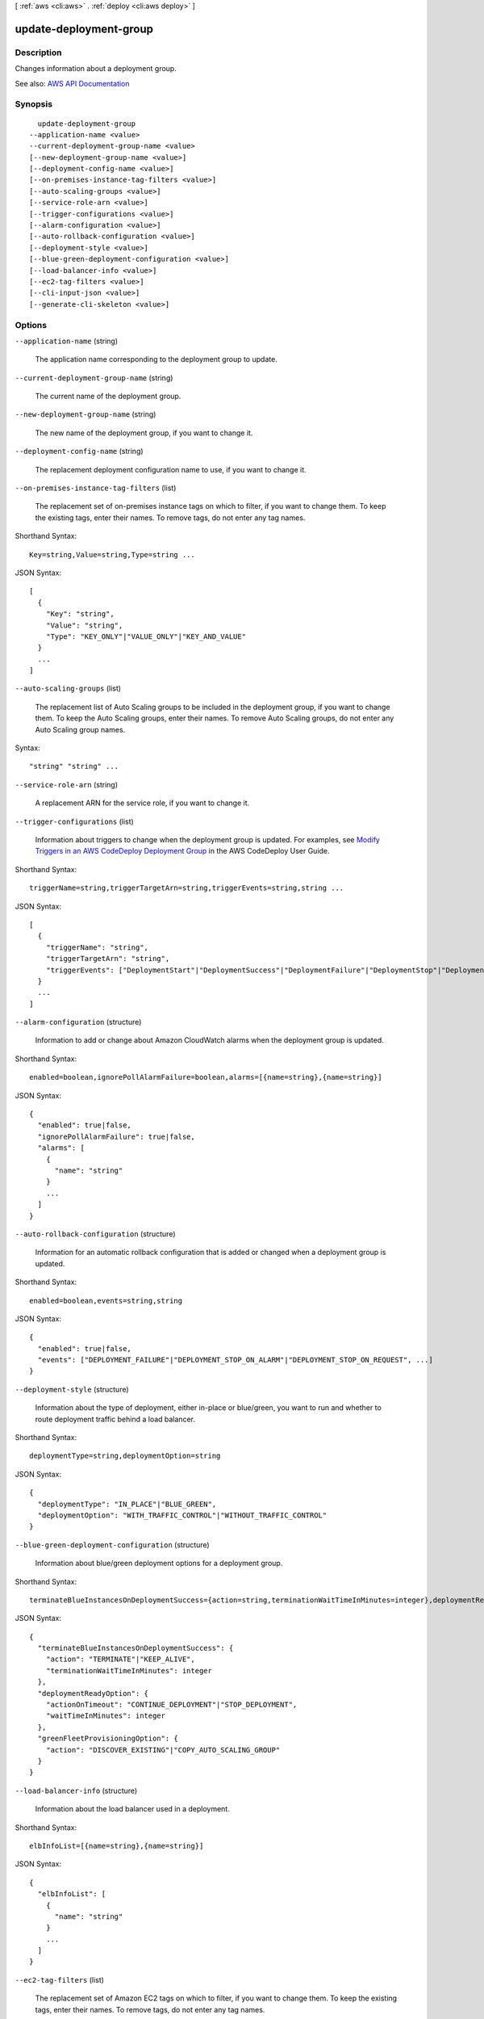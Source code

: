 [ :ref:`aws <cli:aws>` . :ref:`deploy <cli:aws deploy>` ]

.. _cli:aws deploy update-deployment-group:


***********************
update-deployment-group
***********************



===========
Description
===========



Changes information about a deployment group.



See also: `AWS API Documentation <https://docs.aws.amazon.com/goto/WebAPI/codedeploy-2014-10-06/UpdateDeploymentGroup>`_


========
Synopsis
========

::

    update-deployment-group
  --application-name <value>
  --current-deployment-group-name <value>
  [--new-deployment-group-name <value>]
  [--deployment-config-name <value>]
  [--on-premises-instance-tag-filters <value>]
  [--auto-scaling-groups <value>]
  [--service-role-arn <value>]
  [--trigger-configurations <value>]
  [--alarm-configuration <value>]
  [--auto-rollback-configuration <value>]
  [--deployment-style <value>]
  [--blue-green-deployment-configuration <value>]
  [--load-balancer-info <value>]
  [--ec2-tag-filters <value>]
  [--cli-input-json <value>]
  [--generate-cli-skeleton <value>]




=======
Options
=======

``--application-name`` (string)


  The application name corresponding to the deployment group to update.

  

``--current-deployment-group-name`` (string)


  The current name of the deployment group.

  

``--new-deployment-group-name`` (string)


  The new name of the deployment group, if you want to change it.

  

``--deployment-config-name`` (string)


  The replacement deployment configuration name to use, if you want to change it.

  

``--on-premises-instance-tag-filters`` (list)


  The replacement set of on-premises instance tags on which to filter, if you want to change them. To keep the existing tags, enter their names. To remove tags, do not enter any tag names.

  



Shorthand Syntax::

    Key=string,Value=string,Type=string ...




JSON Syntax::

  [
    {
      "Key": "string",
      "Value": "string",
      "Type": "KEY_ONLY"|"VALUE_ONLY"|"KEY_AND_VALUE"
    }
    ...
  ]



``--auto-scaling-groups`` (list)


  The replacement list of Auto Scaling groups to be included in the deployment group, if you want to change them. To keep the Auto Scaling groups, enter their names. To remove Auto Scaling groups, do not enter any Auto Scaling group names.

  



Syntax::

  "string" "string" ...



``--service-role-arn`` (string)


  A replacement ARN for the service role, if you want to change it.

  

``--trigger-configurations`` (list)


  Information about triggers to change when the deployment group is updated. For examples, see `Modify Triggers in an AWS CodeDeploy Deployment Group <http://docs.aws.amazon.com/codedeploy/latest/userguide/how-to-notify-edit.html>`_ in the AWS CodeDeploy User Guide.

  



Shorthand Syntax::

    triggerName=string,triggerTargetArn=string,triggerEvents=string,string ...




JSON Syntax::

  [
    {
      "triggerName": "string",
      "triggerTargetArn": "string",
      "triggerEvents": ["DeploymentStart"|"DeploymentSuccess"|"DeploymentFailure"|"DeploymentStop"|"DeploymentRollback"|"DeploymentReady"|"InstanceStart"|"InstanceSuccess"|"InstanceFailure"|"InstanceReady", ...]
    }
    ...
  ]



``--alarm-configuration`` (structure)


  Information to add or change about Amazon CloudWatch alarms when the deployment group is updated.

  



Shorthand Syntax::

    enabled=boolean,ignorePollAlarmFailure=boolean,alarms=[{name=string},{name=string}]




JSON Syntax::

  {
    "enabled": true|false,
    "ignorePollAlarmFailure": true|false,
    "alarms": [
      {
        "name": "string"
      }
      ...
    ]
  }



``--auto-rollback-configuration`` (structure)


  Information for an automatic rollback configuration that is added or changed when a deployment group is updated.

  



Shorthand Syntax::

    enabled=boolean,events=string,string




JSON Syntax::

  {
    "enabled": true|false,
    "events": ["DEPLOYMENT_FAILURE"|"DEPLOYMENT_STOP_ON_ALARM"|"DEPLOYMENT_STOP_ON_REQUEST", ...]
  }



``--deployment-style`` (structure)


  Information about the type of deployment, either in-place or blue/green, you want to run and whether to route deployment traffic behind a load balancer.

  



Shorthand Syntax::

    deploymentType=string,deploymentOption=string




JSON Syntax::

  {
    "deploymentType": "IN_PLACE"|"BLUE_GREEN",
    "deploymentOption": "WITH_TRAFFIC_CONTROL"|"WITHOUT_TRAFFIC_CONTROL"
  }



``--blue-green-deployment-configuration`` (structure)


  Information about blue/green deployment options for a deployment group.

  



Shorthand Syntax::

    terminateBlueInstancesOnDeploymentSuccess={action=string,terminationWaitTimeInMinutes=integer},deploymentReadyOption={actionOnTimeout=string,waitTimeInMinutes=integer},greenFleetProvisioningOption={action=string}




JSON Syntax::

  {
    "terminateBlueInstancesOnDeploymentSuccess": {
      "action": "TERMINATE"|"KEEP_ALIVE",
      "terminationWaitTimeInMinutes": integer
    },
    "deploymentReadyOption": {
      "actionOnTimeout": "CONTINUE_DEPLOYMENT"|"STOP_DEPLOYMENT",
      "waitTimeInMinutes": integer
    },
    "greenFleetProvisioningOption": {
      "action": "DISCOVER_EXISTING"|"COPY_AUTO_SCALING_GROUP"
    }
  }



``--load-balancer-info`` (structure)


  Information about the load balancer used in a deployment.

  



Shorthand Syntax::

    elbInfoList=[{name=string},{name=string}]




JSON Syntax::

  {
    "elbInfoList": [
      {
        "name": "string"
      }
      ...
    ]
  }



``--ec2-tag-filters`` (list)


  The replacement set of Amazon EC2 tags on which to filter, if you want to change them. To keep the existing tags, enter their names. To remove tags, do not enter any tag names.

  



Shorthand Syntax::

    Key=string,Value=string,Type=string ...




JSON Syntax::

  [
    {
      "Key": "string",
      "Value": "string",
      "Type": "KEY_ONLY"|"VALUE_ONLY"|"KEY_AND_VALUE"
    }
    ...
  ]



``--cli-input-json`` (string)
Performs service operation based on the JSON string provided. The JSON string follows the format provided by ``--generate-cli-skeleton``. If other arguments are provided on the command line, the CLI values will override the JSON-provided values.

``--generate-cli-skeleton`` (string)
Prints a JSON skeleton to standard output without sending an API request. If provided with no value or the value ``input``, prints a sample input JSON that can be used as an argument for ``--cli-input-json``. If provided with the value ``output``, it validates the command inputs and returns a sample output JSON for that command.



========
Examples
========

**To change information about a deployment group**

This example changes the settings of a deployment group that is associated with the specified application.

Command::

  aws deploy update-deployment-group --application-name WordPress_App --auto-scaling-groups My_CodeDeployDemo_ASG --current-deployment-group-name WordPress_DG --deployment-config-name CodeDeployDefault.AllAtOnce --ec2-tag-filters Key=Name,Type=KEY_AND_VALUE,Value=My_CodeDeployDemo --new-deployment-group-name My_WordPress_DepGroup --service-role-arn arn:aws:iam::80398EXAMPLE:role/CodeDeployDemo-2

Output::

  None.

======
Output
======

hooksNotCleanedUp -> (list)

  

  If the output contains no data, and the corresponding deployment group contained at least one Auto Scaling group, AWS CodeDeploy successfully removed all corresponding Auto Scaling lifecycle event hooks from the AWS account. If the output contains data, AWS CodeDeploy could not remove some Auto Scaling lifecycle event hooks from the AWS account.

  

  (structure)

    

    Information about an Auto Scaling group.

    

    name -> (string)

      

      The Auto Scaling group name.

      

      

    hook -> (string)

      

      An Auto Scaling lifecycle event hook name.

      

      

    

  

